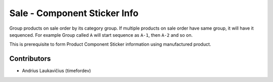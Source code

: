 Sale - Component Sticker Info
#############################

Group products on sale order by its category group. If multiple products
on sale order have same group, it will have it sequenced. For example
Group called ``A`` will start sequence as ``A-1``, then ``A-2`` and so
on.

This is prerequisite to form Product Component Sticker information using
manufactured product.

Contributors
============

* Andrius Laukavičius (timefordev)
